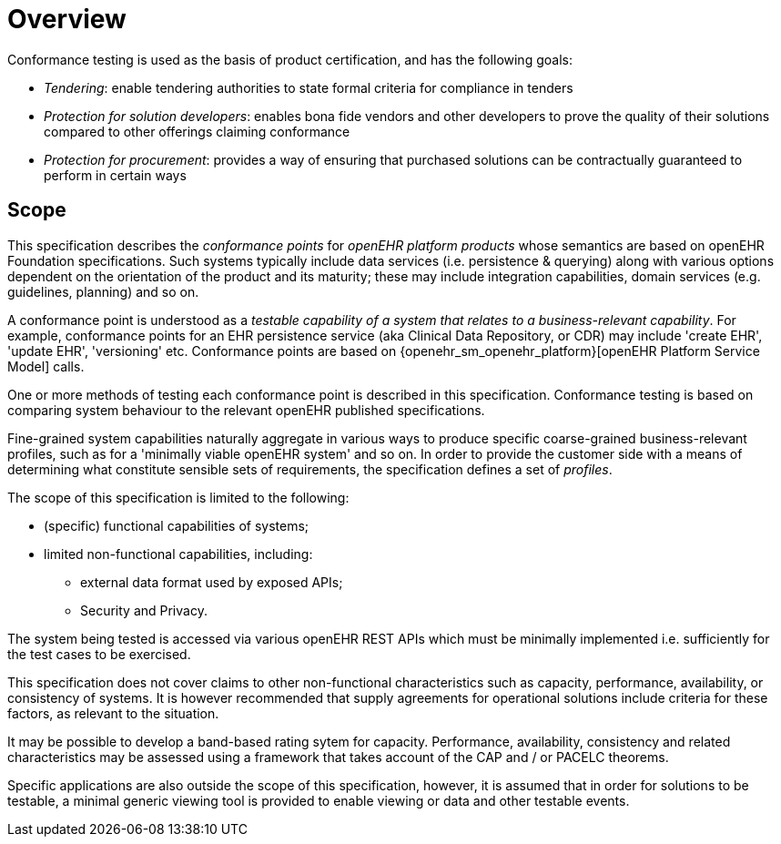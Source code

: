= Overview

Conformance testing is used as the basis of product certification, and has the following goals:

* _Tendering_: enable tendering authorities to state formal criteria for compliance in tenders
* _Protection for solution developers_: enables bona fide vendors and other developers to prove the quality of their solutions compared to other offerings claiming conformance
* _Protection for procurement_: provides a way of ensuring that purchased solutions can be contractually guaranteed to perform in certain ways

== Scope

This specification describes the _conformance points_ for _openEHR platform products_ whose semantics are based on openEHR Foundation specifications. Such systems typically include data services (i.e. persistence & querying) along with various options dependent on the orientation of the product and its maturity; these may include integration capabilities, domain services (e.g. guidelines, planning) and so on.

A conformance point is understood as a _testable capability of a system that relates to a business-relevant capability_. For example, conformance points for an EHR persistence service (aka Clinical Data Repository, or CDR) may include 'create EHR', 'update EHR', 'versioning' etc. Conformance points are based on {openehr_sm_openehr_platform}[openEHR Platform Service Model] calls.

One or more methods of testing each conformance point is described in this specification. Conformance testing is based on comparing system behaviour to the relevant openEHR published specifications.

Fine-grained system capabilities naturally aggregate in various ways to produce specific coarse-grained business-relevant profiles, such as for a 'minimally viable openEHR system' and so on. In order to provide the customer side with a means of determining what constitute sensible sets of requirements, the specification defines a set of _profiles_.

The scope of this specification is limited to the following:

* (specific) functional capabilities of systems;
* limited non-functional capabilities, including:
** external data format used by exposed APIs;
** Security and Privacy.

The system being tested is accessed via various openEHR REST APIs which must be minimally implemented i.e. sufficiently for the test cases to be exercised.

This specification does not cover claims to other non-functional characteristics such as capacity, performance, availability, or consistency of systems. It is however recommended that supply agreements for operational solutions include criteria for these factors, as relevant to the situation. 

It may be possible to develop a band-based rating sytem for capacity. Performance, availability, consistency and related characteristics may be assessed using a framework that takes account of the CAP and / or PACELC theorems.

Specific applications are also outside the scope of this specification, however, it is assumed that in order for solutions to be testable, a minimal generic viewing tool is provided to enable viewing or data and other testable events.
